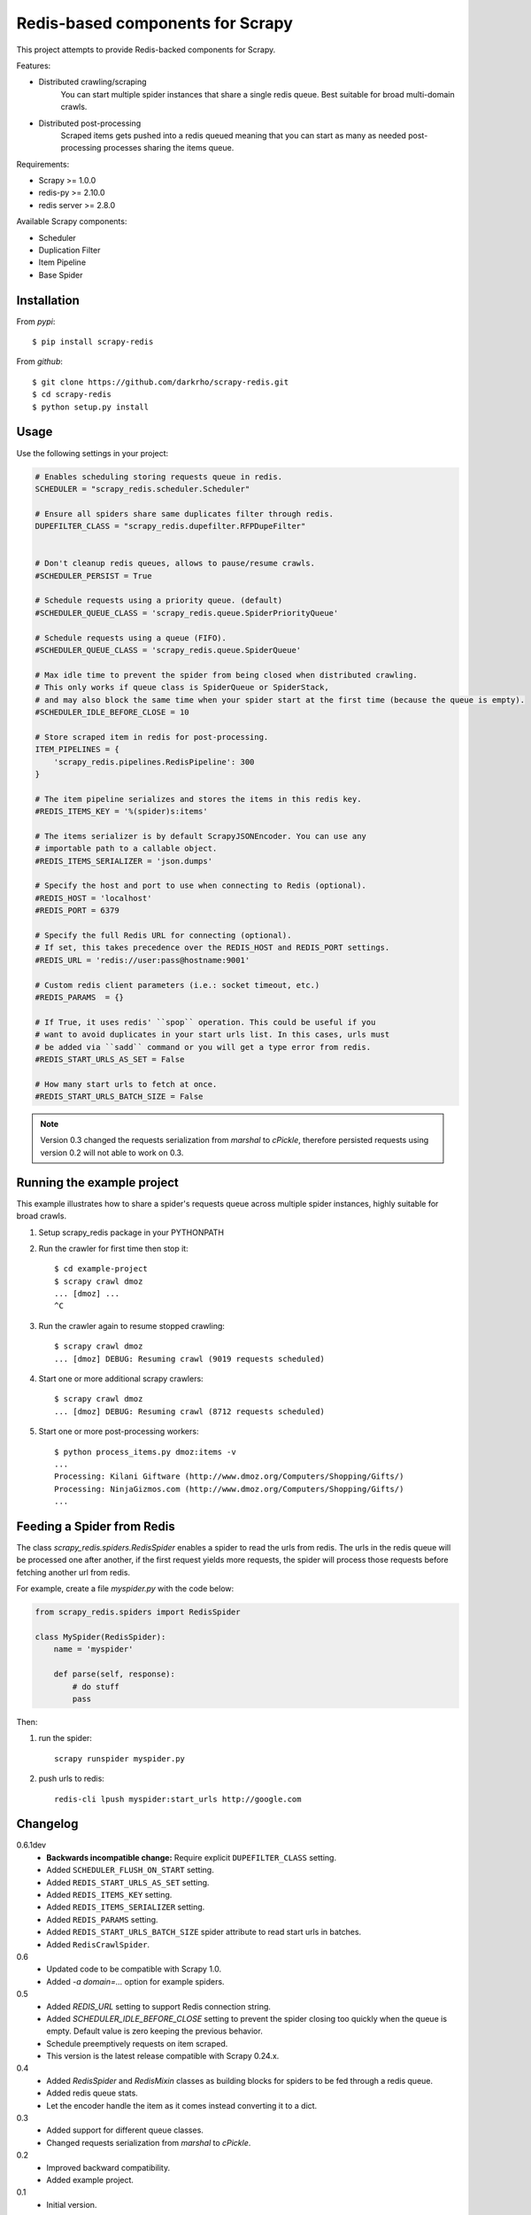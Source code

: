 Redis-based components for Scrapy
=================================

This project attempts to provide Redis-backed components for Scrapy.

Features:

* Distributed crawling/scraping
    You can start multiple spider instances that share a single redis queue.
    Best suitable for broad multi-domain crawls.
* Distributed post-processing
    Scraped items gets pushed into a redis queued meaning that you can start as
    many as needed post-processing processes sharing the items queue.

Requirements:

* Scrapy >= 1.0.0
* redis-py >= 2.10.0
* redis server >= 2.8.0

Available Scrapy components:

* Scheduler
* Duplication Filter
* Item Pipeline
* Base Spider


Installation
------------

From `pypi`::

  $ pip install scrapy-redis

From `github`::

  $ git clone https://github.com/darkrho/scrapy-redis.git
  $ cd scrapy-redis
  $ python setup.py install


Usage
-----

Use the following settings in your project:

.. code-block:: python

  # Enables scheduling storing requests queue in redis.
  SCHEDULER = "scrapy_redis.scheduler.Scheduler"

  # Ensure all spiders share same duplicates filter through redis.
  DUPEFILTER_CLASS = "scrapy_redis.dupefilter.RFPDupeFilter"


  # Don't cleanup redis queues, allows to pause/resume crawls.
  #SCHEDULER_PERSIST = True

  # Schedule requests using a priority queue. (default)
  #SCHEDULER_QUEUE_CLASS = 'scrapy_redis.queue.SpiderPriorityQueue'

  # Schedule requests using a queue (FIFO).
  #SCHEDULER_QUEUE_CLASS = 'scrapy_redis.queue.SpiderQueue'

  # Max idle time to prevent the spider from being closed when distributed crawling.
  # This only works if queue class is SpiderQueue or SpiderStack,
  # and may also block the same time when your spider start at the first time (because the queue is empty).
  #SCHEDULER_IDLE_BEFORE_CLOSE = 10

  # Store scraped item in redis for post-processing.
  ITEM_PIPELINES = {
      'scrapy_redis.pipelines.RedisPipeline': 300
  }

  # The item pipeline serializes and stores the items in this redis key.
  #REDIS_ITEMS_KEY = '%(spider)s:items'

  # The items serializer is by default ScrapyJSONEncoder. You can use any
  # importable path to a callable object.
  #REDIS_ITEMS_SERIALIZER = 'json.dumps'

  # Specify the host and port to use when connecting to Redis (optional).
  #REDIS_HOST = 'localhost'
  #REDIS_PORT = 6379

  # Specify the full Redis URL for connecting (optional).
  # If set, this takes precedence over the REDIS_HOST and REDIS_PORT settings.
  #REDIS_URL = 'redis://user:pass@hostname:9001'

  # Custom redis client parameters (i.e.: socket timeout, etc.)
  #REDIS_PARAMS  = {}

  # If True, it uses redis' ``spop`` operation. This could be useful if you
  # want to avoid duplicates in your start urls list. In this cases, urls must
  # be added via ``sadd`` command or you will get a type error from redis.
  #REDIS_START_URLS_AS_SET = False

  # How many start urls to fetch at once.
  #REDIS_START_URLS_BATCH_SIZE = False

.. note::

  Version 0.3 changed the requests serialization from `marshal` to `cPickle`,
  therefore persisted requests using version 0.2 will not able to work on 0.3.


Running the example project
---------------------------

This example illustrates how to share a spider's requests queue
across multiple spider instances, highly suitable for broad crawls.

1. Setup scrapy_redis package in your PYTHONPATH

2. Run the crawler for first time then stop it::

    $ cd example-project
    $ scrapy crawl dmoz
    ... [dmoz] ...
    ^C

3. Run the crawler again to resume stopped crawling::

    $ scrapy crawl dmoz
    ... [dmoz] DEBUG: Resuming crawl (9019 requests scheduled)

4. Start one or more additional scrapy crawlers::

    $ scrapy crawl dmoz
    ... [dmoz] DEBUG: Resuming crawl (8712 requests scheduled)

5. Start one or more post-processing workers::

    $ python process_items.py dmoz:items -v
    ...
    Processing: Kilani Giftware (http://www.dmoz.org/Computers/Shopping/Gifts/)
    Processing: NinjaGizmos.com (http://www.dmoz.org/Computers/Shopping/Gifts/)
    ...


Feeding a Spider from Redis
---------------------------

The class `scrapy_redis.spiders.RedisSpider` enables a spider to read the
urls from redis. The urls in the redis queue will be processed one
after another, if the first request yields more requests, the spider
will process those requests before fetching another url from redis.

For example, create a file `myspider.py` with the code below:

.. code-block:: python

    from scrapy_redis.spiders import RedisSpider

    class MySpider(RedisSpider):
        name = 'myspider'

        def parse(self, response):
            # do stuff
            pass


Then:

1. run the spider::

    scrapy runspider myspider.py

2. push urls to redis::

    redis-cli lpush myspider:start_urls http://google.com


Changelog
---------

0.6.1dev
  * **Backwards incompatible change:** Require explicit ``DUPEFILTER_CLASS``
    setting.
  * Added ``SCHEDULER_FLUSH_ON_START`` setting.
  * Added ``REDIS_START_URLS_AS_SET`` setting.
  * Added ``REDIS_ITEMS_KEY`` setting.
  * Added ``REDIS_ITEMS_SERIALIZER`` setting.
  * Added ``REDIS_PARAMS`` setting.
  * Added ``REDIS_START_URLS_BATCH_SIZE`` spider attribute to read start urls
    in batches.
  * Added ``RedisCrawlSpider``.

0.6
  * Updated code to be compatible with Scrapy 1.0.
  * Added `-a domain=...` option for example spiders.

0.5
  * Added `REDIS_URL` setting to support Redis connection string.
  * Added `SCHEDULER_IDLE_BEFORE_CLOSE` setting to prevent the spider closing too
    quickly when the queue is empty. Default value is zero keeping the previous
    behavior.
  * Schedule preemptively requests on item scraped.
  * This version is the latest release compatible with Scrapy 0.24.x.

0.4
  * Added `RedisSpider` and `RedisMixin` classes as building blocks for spiders
    to be fed through a redis queue.
  * Added redis queue stats.
  * Let the encoder handle the item as it comes instead converting it to a dict.

0.3
  * Added support for different queue classes.
  * Changed requests serialization from `marshal` to `cPickle`.

0.2
  * Improved backward compatibility.
  * Added example project.

0.1
  * Initial version.
